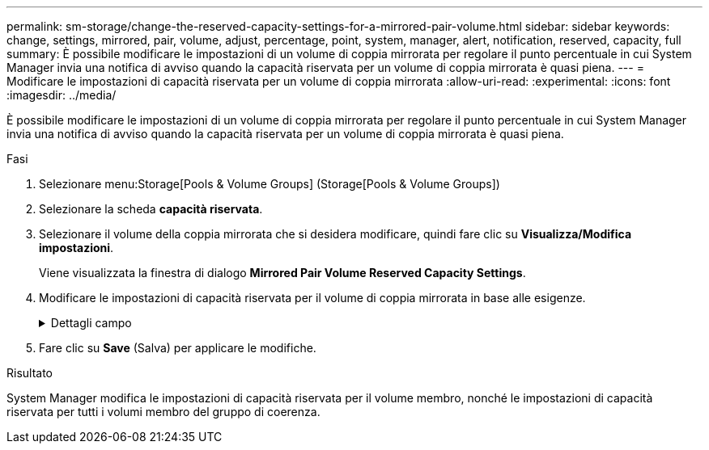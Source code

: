 ---
permalink: sm-storage/change-the-reserved-capacity-settings-for-a-mirrored-pair-volume.html 
sidebar: sidebar 
keywords: change, settings, mirrored, pair, volume, adjust, percentage, point, system, manager, alert, notification, reserved, capacity, full 
summary: È possibile modificare le impostazioni di un volume di coppia mirrorata per regolare il punto percentuale in cui System Manager invia una notifica di avviso quando la capacità riservata per un volume di coppia mirrorata è quasi piena. 
---
= Modificare le impostazioni di capacità riservata per un volume di coppia mirrorata
:allow-uri-read: 
:experimental: 
:icons: font
:imagesdir: ../media/


[role="lead"]
È possibile modificare le impostazioni di un volume di coppia mirrorata per regolare il punto percentuale in cui System Manager invia una notifica di avviso quando la capacità riservata per un volume di coppia mirrorata è quasi piena.

.Fasi
. Selezionare menu:Storage[Pools & Volume Groups] (Storage[Pools & Volume Groups])
. Selezionare la scheda *capacità riservata*.
. Selezionare il volume della coppia mirrorata che si desidera modificare, quindi fare clic su *Visualizza/Modifica impostazioni*.
+
Viene visualizzata la finestra di dialogo *Mirrored Pair Volume Reserved Capacity Settings*.

. Modificare le impostazioni di capacità riservata per il volume di coppia mirrorata in base alle esigenze.
+
.Dettagli campo
[%collapsible]
====
[cols="1a,3a"]
|===
| Impostazione | Descrizione 


 a| 
Avvisami quando...
 a| 
Utilizzare la casella di selezione per regolare il punto percentuale in cui System Manager invia una notifica di avviso quando la capacità riservata per una coppia mirrorata è quasi piena.

Quando la capacità riservata per la coppia mirrorata supera la soglia specificata, System Manager invia un avviso, consentendo di aumentare la capacità riservata.


NOTE: La modifica dell'impostazione Avviso per una coppia mirrorata modifica l'impostazione Avviso per tutte le coppie mirrorate che appartengono allo stesso gruppo di coerenza mirror.



 a| 
Policy per la capacità massima riservata
 a| 
È possibile scegliere una delle seguenti policy:

** *Rimuovi immagine snapshot meno recente* – System Manager rimuove automaticamente l'immagine snapshot meno recente nel gruppo di coerenza, che rilascia la capacità riservata del membro per il riutilizzo all'interno del gruppo.
** *Rifiuta scritture nel volume base* – quando la capacità riservata raggiunge la massima percentuale definita, System Manager rifiuta qualsiasi richiesta di scrittura i/o nel volume base che ha attivato l'accesso alla capacità riservata.


|===
====
. Fare clic su *Save* (Salva) per applicare le modifiche.


.Risultato
System Manager modifica le impostazioni di capacità riservata per il volume membro, nonché le impostazioni di capacità riservata per tutti i volumi membro del gruppo di coerenza.
